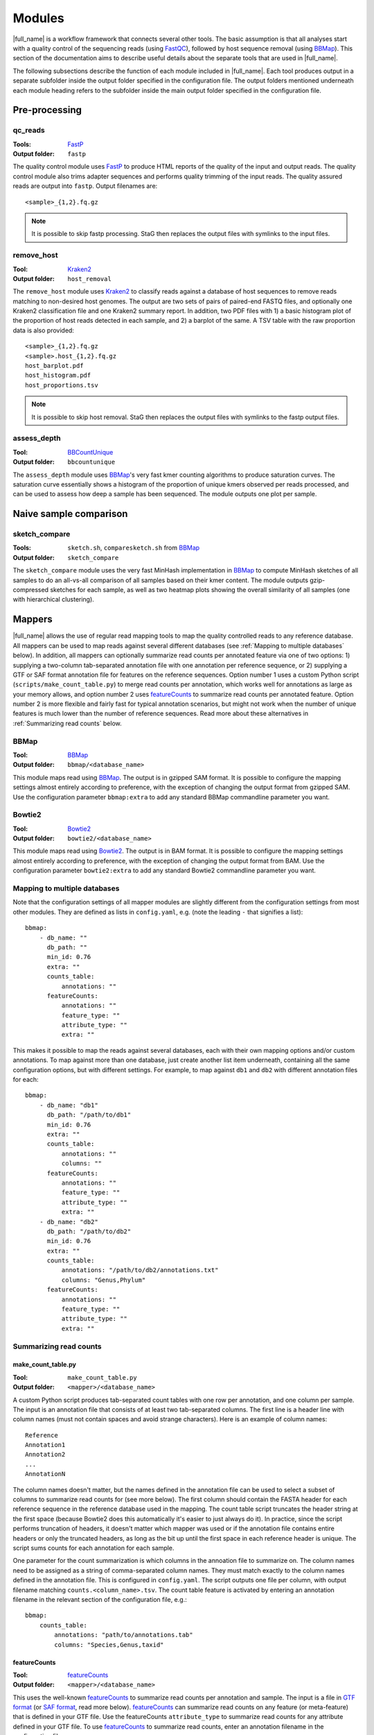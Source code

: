 .. _BBCountUnique: https://jgi.doe.gov/data-and-tools/bbtools/bb-tools-user-guide/calcuniqueness-guide/
.. _FastP:  https://github.com/OpenGene/fastp
.. _BBMap: https://sourceforge.net/projects/bbmap/
.. _FastQC: https://www.bioinformatics.babraham.ac.uk/projects/fastqc/
.. _Kaiju: http://kaiju.binf.ku.dk/
.. _Kraken2: https://ccb.jhu.edu/software/kraken2/
.. _Bracken: https://ccb.jhu.edu/software/bracken/
.. _groot: https://groot-documentation.readthedocs.io
.. _MetaPhlAn2: https://bitbucket.org/biobakery/metaphlan2/
.. _featureCounts: http://bioinf.wehi.edu.au/featureCounts/
.. _HUMAnN2: https://bitbucket.org/biobakery/humann2/
.. _GTF format: https://genome.ucsc.edu/FAQ/FAQformat.html#format4
.. _SAF format: http://bioinf.wehi.edu.au/featureCounts/
.. _MEGAHIT: https://github.com/voutcn/megahit

Modules
=======
|full_name| is a workflow framework that connects several other tools. The
basic assumption is that all analyses start with a quality control of the
sequencing reads (using `FastQC`_), followed by host sequence removal (using
`BBMap`_). This section of the documentation aims to describe useful details
about the separate tools that are used in |full_name|.

The following subsections describe the function of each module included in
|full_name|.  Each tool produces output in a separate subfolder inside the
output folder specified in the configuration file.  The output folders
mentioned underneath each module heading refers to the subfolder inside the
main output folder specified in the configuration file.

Pre-processing
**************

qc_reads
--------------
:Tools: `FastP`_
:Output folder: ``fastp``

The quality control module uses `FastP`_ to produce HTML reports of the quality
of the input and output reads. The quality control module also trims adapter
sequences and performs quality trimming of the input reads. The quality assured
reads are output into ``fastp``. Output filenames are::

    <sample>_{1,2}.fq.gz

.. note:: 

    It is possible to skip fastp processing. StaG then replaces the
    output files with symlinks to the input files.

remove_host
--------------
:Tool: `Kraken2`_
:Output folder: ``host_removal``

The ``remove_host`` module uses `Kraken2`_ to classify reads against a database
of host sequences to remove reads matching to non-desired host genomes. The
output are two sets of pairs of paired-end FASTQ files, and optionally one
Kraken2 classification file and one Kraken2 summary report.  In addition, two
PDF files with 1) a basic histogram plot of the proportion of host reads
detected in each sample, and 2) a barplot of the same. A TSV table with the raw
proportion data is also provided::

    <sample>_{1,2}.fq.gz
    <sample>.host_{1,2}.fq.gz
    host_barplot.pdf
    host_histogram.pdf
    host_proportions.tsv

.. note::

    It is possible to skip host removal. StaG then replaces the output files
    with symlinks to the fastp output files.


assess_depth
--------------
:Tool: `BBCountUnique`_
:Output folder: ``bbcountunique``

The ``assess_depth`` module uses `BBMap`_'s very fast kmer counting algorithms
to produce saturation curves. The saturation curve essentially shows a
histogram of the proportion of unique kmers observed per reads processed, and
can be used to assess how deep a sample has been sequenced. The module outputs
one plot per sample.


Naive sample comparison
***********************

sketch_compare
--------------
:Tools: ``sketch.sh``, ``comparesketch.sh`` from `BBMap`_
:Output folder: ``sketch_compare``

The ``sketch_compare`` module uses the very fast MinHash implementation in
`BBMap`_ to compute MinHash sketches of all samples to do an all-vs-all
comparison of all samples based on their kmer content. The module outputs
gzip-compressed sketches for each sample, as well as two heatmap plots showing
the overall similarity of all samples (one with hierarchical clustering).


Mappers
*******
|full_name| allows the use of regular read mapping tools to map the quality
controlled reads to any reference database. All mappers can be used to map
reads against several different databases (see :ref:`Mapping to multiple
databases` below). In addition, all mappers can optionally summarize read
counts per annotated feature via one of two options: 1) supplying a two-column
tab-separated annotation file with one annotation per reference sequence, or 2)
supplying a GTF or SAF format annotation file for features on the reference
sequences. Option number 1 uses a custom Python script
(``scripts/make_count_table.py``) to merge read counts per annotation, which
works well for annotations as large as your memory allows, and option number 2
uses `featureCounts`_ to summarize read counts per annotated feature. Option
number 2 is more flexible and fairly fast for typical annotation scenarios, but
might not work when the number of unique features is much lower than the number
of reference sequences. Read more about these alternatives in :ref:`Summarizing
read counts` below.

BBMap
-----
:Tool: `BBMap`_
:Output folder: ``bbmap/<database_name>``

This module maps read using `BBMap`_. The output is in gzipped SAM format. It
is possible to configure the mapping settings almost entirely according to
preference, with the exception of changing the output format from gzipped SAM.
Use the configuration parameter ``bbmap:extra`` to add any standard BBMap
commandline parameter you want.

Bowtie2
-------
:Tool: `Bowtie2`_
:Output folder: ``bowtie2/<database_name>``

This module maps read using `Bowtie2`_. The output is in BAM format. It
is possible to configure the mapping settings almost entirely according to
preference, with the exception of changing the output format from BAM.
Use the configuration parameter ``bowtie2:extra`` to add any standard Bowtie2
commandline parameter you want.

Mapping to multiple databases
-----------------------------
Note that the configuration settings of all mapper modules are slightly
different from the configuration settings from most other modules. They are
defined as lists in ``config.yaml``, e.g. (note the leading ``-`` that
signifies a list)::

    bbmap:
        - db_name: ""
          db_path: ""
          min_id: 0.76
          extra: ""
          counts_table:
              annotations: ""
          featureCounts:
              annotations: ""
              feature_type: ""
              attribute_type: ""
              extra: ""

This makes it possible to map the reads against several databases, each with
their own mapping options and/or custom annotations. To map against more than
one database, just create another list item underneath, containing all the same
configuration options, but with different settings. For example, to map against
``db1`` and ``db2`` with different annotation files for each::

    bbmap:
        - db_name: "db1"
          db_path: "/path/to/db1"
          min_id: 0.76
          extra: ""
          counts_table:
              annotations: ""
              columns: ""
          featureCounts:
              annotations: ""
              feature_type: ""
              attribute_type: ""
              extra: ""
        - db_name: "db2"
          db_path: "/path/to/db2"
          min_id: 0.76
          extra: ""
          counts_table:
              annotations: "/path/to/db2/annotations.txt"
              columns: "Genus,Phylum"
          featureCounts:
              annotations: ""
              feature_type: ""
              attribute_type: ""
              extra: ""


Summarizing read counts
------------------------

make_count_table.py
...................
:Tool: ``make_count_table.py``
:Output folder: ``<mapper>/<database_name>``

A custom Python script produces tab-separated count tables with one row per
annotation, and one column per sample. The input is an annotation file that
consists of at least two tab-separated columns. The first line is a header line
with column names (must not contain spaces and avoid strange characters). Here 
is an example of column names:: 

    Reference
    Annotation1
    Annotation2
    ...
    AnnotationN

The column names doesn't matter, but the names defined in the annotation file
can be used to select a subset of columns to summarize read counts for (see
more below). The first column should contain the FASTA header for each
reference sequence in the reference database used in the mapping. The count
table script truncates the header string at the first space (because Bowtie2
does this automatically it's easier to just always do it). In practice, since
the script performs truncation of headers, it doesn't matter which mapper was
used or if the annotation file contains entire headers or only the truncated
headers, as long as the bit up until the first space in each reference header
is unique. The script sums counts for each annotation for each sample. 

One parameter for the count summarization is which columns in the annoation
file to summarize on. The column names need to be assigned as a string of
comma-separated column names. They must match exactly to the column names
defined in the annotation file. This is configured in ``config.yaml``. The
script outputs one file per column, with output filename matching
``counts.<column_name>.tsv``. The count table feature is activated by entering
an annotation filename in the relevant section of the configuration file,
e.g.::

    bbmap:
        counts_table:
            annotations: "path/to/annotations.tab"
            columns: "Species,Genus,taxid"


featureCounts
.............
:Tool: `featureCounts`_
:Output folder: ``<mapper>/<database_name>``

This uses the well-known `featureCounts`_ to summarize read counts per
annotation and sample. The input is a file in `GTF format`_ (or `SAF format`_,
read more below). `featureCounts`_ can summarize read counts on any feature (or
meta-feature) that is defined in your GTF file. Use the featureCounts
``attribute_type`` to summarize read counts for any attribute defined in your
GTF file. To use `featureCounts`_ to summarize read counts, enter an annotation
filename in the configuration file, e.g.::

    bowtie2:
        featureCounts:
            annotations: "path/to/annotations.tab"

The featureCounts module outputs several files::

    all_samples.featureCounts
    all_samples.featureCounts.summary
    all_samples.featureCounts.table.tsv

The first two files are the default output files from `featureCounts`_, and the
third file is a simplified tab-separated table with count per annotation, in a
format similar to the one described for ``make_count_table.py`` above.

It is also possible to use the simplified annotation format instead of GTF. To
tell `featureCounts`_ you are using a SAF file, add ``-F SAF`` to the
featureCounts ``extra`` configuration setting, e.g.::
    
    bowtie2:
        featureCounts:
            extra: "-F SAF"


Taxonomic profiling
*******************

Kaiju
-----
:Tool: `Kaiju`_
:Output folder: ``kaiju``

Run `Kaiju`_ on the trimmed and filtered reads to produce a taxonomic profile.
Outputs several files per sample (one per taxonomic level specified in the
config), plus two files that combine all samples in the run: an HTML Krona
report with the profiles of all samples and a TSV table per taxonomic level.
The output files are::

    <sample>.kaiju
    <sample>.kaiju.<level>.tsv
    <sample>.krona
    all_samples.kaiju.krona.html
    all_samples.kaiju.<level>.tsv

Kraken2
-------
:Tool: `Kraken2`_
:Output folder: ``kraken2``

Run `Kraken2`_ on the trimmed and filtered reads to produce a taxonomic profile. 
Optionally Bracken can be run to produce abundance profiles for each sample at a
user-specified taxonomic level. The Kraken2 module produces the following files::

    <sample>.kraken
    <sample>.kreport
    all_samples.kraken2.tsv
    all_samples.mpa_style.tsv

This modules outputs two tables containing the same information in two formats:
one is the default Kraken2 output format, the other is a MetaPhlAn2-like format
(``mpa_style``). The optional Bracken further adds additional output files for
each sample::

    <sample>.<taxonomic_level>.bracken
    <sample>.<taxonomic_level>.filtered.bracken
    <sample>_bracken.kreport
    <sample>.bracken.mpa_style.tsv
    all_samples.<taxonomic_level>.bracken.tsv
    all_samples.<taxonomic_level>.filtered.bracken.tsv
    all_samples.bracken.mpa_style.tsv
    

MetaPhlAn2
----------
:Tool: `MetaPhlAn2`_
:Output folder: ``metaphlan2``

Run `MetaPhlAn2`_ on the trimmed and filtered reads to produce a taxonomic profile.
Outputs three files per sample, plus three summaries for all samples::

    <sample>.bowtie2.bz2
    <sample>.metaphlan2.krona
    <sample>.metaphlan2.txt
    
    all_samples.metaphlan2.krona.html
    all_samples.Species_top50.pdf
    all_samples.metaphlan2.txt

The file called ``all_samples.Species_top50.pdf`` contains a clustered heatmap
plot showing abundances of the top 50 species across all samples. The taxonomic
level and the top ``N`` can be adjusted in the config.


Functional profiling
**************

HUMAnN2
----------
:Tool: `HUMAnN2`_
:Output folder: ``humann2``

Run `HUMAnN2`_ on the trimmed and filtered reads to produce a functional profile.
Outputs five files per sample, plus three summaries for all samples::

    <sample>.genefamilies_relab.tsv
    <sample>.genefamilies.tsv
    <sample>.pathabundance_relab.tsv
    <sample>.pathabundance.tsv
    <sample>.pathcoverage.tsv
    
    all_samples.humann2_genefamilies.tsv
    all_samples.humann2_pathcoverage.tsv
    all_samples.humann2_pathabundances.tsv

Note that HUMAnN2 uses the taxonomic profiles produced by MetaPhlAn2 as input,
so all MetaPhlAn2-associated steps are run regardless of whether it is actually
enabled in ``config.yaml`` or not.

HUMAnN2 uses A LOT of temporary disk space in the output folder while running.
It is possible to limit the number of concurrent HUMANn2 processes by using
e.g. `--resources humann2=3` to tell Snakemake to not run more than three
instances in parallel.

.. note::

    Until HUMAnN2 v2.9 has been released it is important to make sure you run
    MetaPhlAn2 with the old database (v20_m200), as the 2.8 version of HUMAnN2
    does not support the most recent MPA2 database version (201901).

    


Antibiotic resistance
*********************

Groot
-------
:Tool: `groot`_
:Output folder: ``groot``

Run `groot`_ to align reads to an antibiotic resistance gene database to
produce antibiotic resistance gene profiles. Outputs one subfolder per sample,
containing two files and two subfolders::

    <sample>/<sample>.groot_aligned.bam
    <sample>/<sample>.groot_report.tsv
    <sample>/<sample>/groot-graphs
    <sample>/<sample>/groot-plots

The ``<sample>.groot.bam`` file contains mapping results against all resistance
gene graphs, and the ``<sample>.groot_report.tsv`` file contains a list of all
observed antibiotic resistance genes in the sample. The two subfolders contain 
all mapped graphs and coverage plots of all detected antibiotic resistance genes.

The read lengths input to `groot`_ must conform to the settings used during
`groot`_ database construction. The length window can be configured in the
config file.


Assembly
********

MEGAHIT
-------
:Tool: `MEGAHIT`_
:Output folder: ``assembly/megahit``

Run MEGAHIT to assembly each sample. Outputs one subfolder per sample, containing
contigs and several log and intermediate files::

    assembly/megahit/<sample>/<sample>.contigs.fa

Assembly is the primary step required before binning the assembled contigs.
